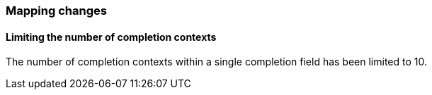 [float]
[[breaking_80_mappings_changes]]
=== Mapping changes

[float]
==== Limiting the number of completion contexts

The number of completion contexts within a single completion field
has been limited to 10.
